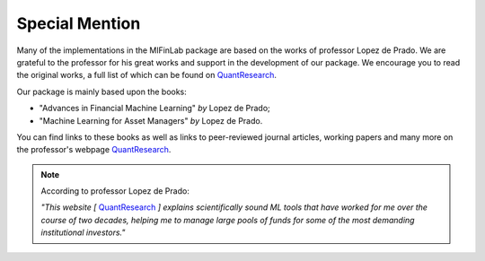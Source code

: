 .. _getting_started-special_mention:

===============
Special Mention
===============

Many of the implementations in the MlFinLab package are based on the works of professor Lopez de Prado. We are grateful
to the professor for his great works and support in the development of our package. We encourage you to read the original
works, a full list of which can be found on `QuantResearch <https://www.quantresearch.org/index.html>`__.

Our package is mainly based upon the books:

* "Advances in Financial Machine Learning" *by* Lopez de Prado;
* "Machine Learning for Asset Managers" *by* Lopez de Prado.

You can find links to these books as well as links to peer-reviewed journal articles, working papers and many more
on the professor's webpage `QuantResearch <https://www.quantresearch.org/index.html>`__.

.. Note::

    According to professor Lopez de Prado:

    *"This website [* `QuantResearch <https://www.quantresearch.org/index.html>`__ *] explains scientifically sound ML tools that have worked for me over the course of two decades,*
    *helping me to manage large pools of funds for some of the most demanding institutional investors."*
